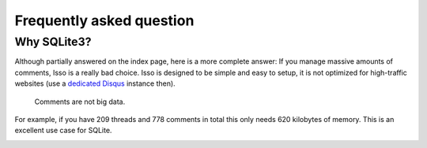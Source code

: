 Frequently asked question
=========================

Why SQLite3?
------------

Although partially answered on the index page, here is a more complete answer: If
you manage massive amounts of comments, Isso is a really bad choice. Isso is
designed to be simple and easy to setup, it is not optimized for high-traffic
websites (use a `dedicated Disqus`_ instance then).

    Comments are not big data.

For example, if you have 209 threads and 778 comments in total this only needs 620 kilobytes 
of memory. This is an excellent use case for SQLite.

.. _dedicated Disqus:
